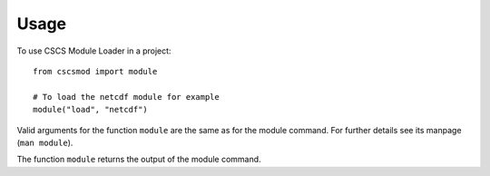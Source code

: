 =====
Usage
=====

To use CSCS Module Loader in a project::

    from cscsmod import module
    
    # To load the netcdf module for example
    module("load", "netcdf")

Valid arguments for the function ``module`` are the same as 
for the module command. For further details see its manpage 
(``man module``).

The function ``module`` returns the output of the module
command.


